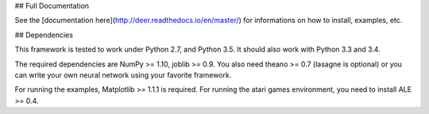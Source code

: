 ## Full Documentation

See the [documentation here](http://deer.readthedocs.io/en/master/) for informations on how to install, examples, etc.

## Dependencies

This framework is tested to work under Python 2.7, and Python 3.5. It should also work with Python 3.3 and 3.4.

The required dependencies are NumPy >= 1.10, joblib >= 0.9. You also need theano >= 0.7 (lasagne is optional) or you can write your own neural network using your favorite framework.

For running the examples, Matplotlib >= 1.1.1 is required. 
For running the atari games environment, you need to install ALE >= 0.4.

